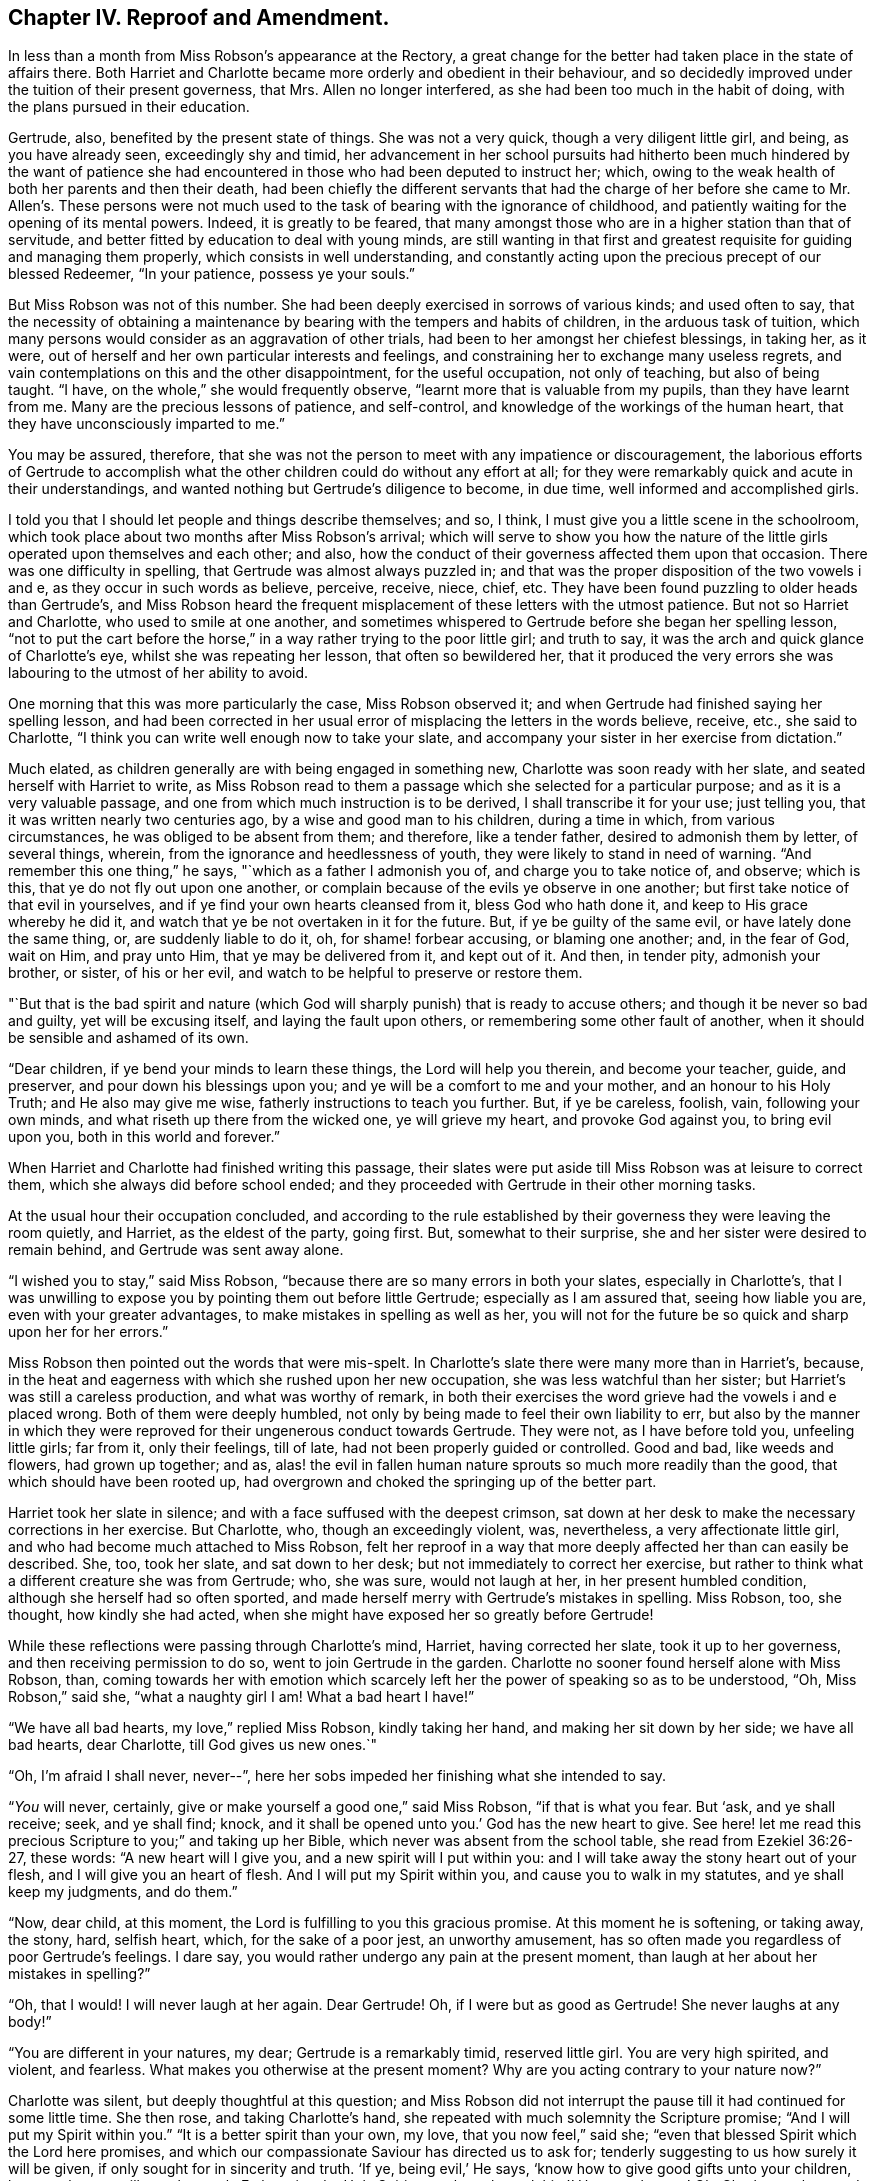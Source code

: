 == Chapter IV. Reproof and Amendment.

In less than a month from Miss Robson`'s appearance at the Rectory,
a great change for the better had taken place in the state of affairs there.
Both Harriet and Charlotte became more orderly and obedient in their behaviour,
and so decidedly improved under the tuition of their present governess, that Mrs.
Allen no longer interfered, as she had been too much in the habit of doing,
with the plans pursued in their education.

Gertrude, also, benefited by the present state of things.
She was not a very quick, though a very diligent little girl, and being,
as you have already seen, exceedingly shy and timid,
her advancement in her school pursuits had hitherto been much hindered by the want of
patience she had encountered in those who had been deputed to instruct her;
which, owing to the weak health of both her parents and then their death,
had been chiefly the different servants that had the charge of
her before she came to Mr. Allen`'s. These persons were not much
used to the task of bearing with the ignorance of childhood,
and patiently waiting for the opening of its mental powers.
Indeed, it is greatly to be feared,
that many amongst those who are in a higher station than that of servitude,
and better fitted by education to deal with young minds,
are still wanting in that first and greatest requisite
for guiding and managing them properly,
which consists in well understanding,
and constantly acting upon the precious precept of our blessed Redeemer,
"`In your patience, possess ye your souls.`"

But Miss Robson was not of this number.
She had been deeply exercised in sorrows of various kinds; and used often to say,
that the necessity of obtaining a maintenance by
bearing with the tempers and habits of children,
in the arduous task of tuition,
which many persons would consider as an aggravation of other trials,
had been to her amongst her chiefest blessings, in taking her, as it were,
out of herself and her own particular interests and feelings,
and constraining her to exchange many useless regrets,
and vain contemplations on this and the other disappointment, for the useful occupation,
not only of teaching, but also of being taught.
"`I have, on the whole,`" she would frequently observe,
"`learnt more that is valuable from my pupils, than they have learnt from me.
Many are the precious lessons of patience, and self-control,
and knowledge of the workings of the human heart,
that they have unconsciously imparted to me.`"

You may be assured, therefore,
that she was not the person to meet with any impatience or discouragement,
the laborious efforts of Gertrude to accomplish what the
other children could do without any effort at all;
for they were remarkably quick and acute in their understandings,
and wanted nothing but Gertrude`'s diligence to become, in due time,
well informed and accomplished girls.

I told you that I should let people and things describe themselves; and so, I think,
I must give you a little scene in the schoolroom,
which took place about two months after Miss Robson`'s arrival;
which will serve to show you how the nature of the
little girls operated upon themselves and each other;
and also, how the conduct of their governess affected them upon that occasion.
There was one difficulty in spelling, that Gertrude was almost always puzzled in;
and that was the proper disposition of the two vowels i and e,
as they occur in such words as believe, perceive, receive, niece, chief, etc.
They have been found puzzling to older heads than Gertrude`'s,
and Miss Robson heard the frequent misplacement of these letters with the utmost patience.
But not so Harriet and Charlotte, who used to smile at one another,
and sometimes whispered to Gertrude before she began her spelling lesson,
"`not to put the cart before the horse,`" in a way rather trying to the poor little girl;
and truth to say, it was the arch and quick glance of Charlotte`'s eye,
whilst she was repeating her lesson, that often so bewildered her,
that it produced the very errors she was labouring to the utmost of her ability to avoid.

One morning that this was more particularly the case, Miss Robson observed it;
and when Gertrude had finished saying her spelling lesson,
and had been corrected in her usual error of misplacing the letters in the words believe,
receive, etc., she said to Charlotte,
"`I think you can write well enough now to take your slate,
and accompany your sister in her exercise from dictation.`"

Much elated, as children generally are with being engaged in something new,
Charlotte was soon ready with her slate, and seated herself with Harriet to write,
as Miss Robson read to them a passage which she selected for a particular purpose;
and as it is a very valuable passage,
and one from which much instruction is to be derived, I shall transcribe it for your use;
just telling you, that it was written nearly two centuries ago,
by a wise and good man to his children, during a time in which,
from various circumstances, he was obliged to be absent from them; and therefore,
like a tender father, desired to admonish them by letter, of several things, wherein,
from the ignorance and heedlessness of youth,
they were likely to stand in need of warning.
"`And remember this one thing,`" he says, "`which as a father I admonish you of,
and charge you to take notice of, and observe; which is this,
that ye do not fly out upon one another,
or complain because of the evils ye observe in one another;
but first take notice of that evil in yourselves,
and if ye find your own hearts cleansed from it, bless God who hath done it,
and keep to His grace whereby he did it,
and watch that ye be not overtaken in it for the future.
But, if ye be guilty of the same evil, or have lately done the same thing, or,
are suddenly liable to do it, oh, for shame! forbear accusing, or blaming one another;
and, in the fear of God, wait on Him, and pray unto Him,
that ye may be delivered from it, and kept out of it.
And then, in tender pity, admonish your brother, or sister, of his or her evil,
and watch to be helpful to preserve or restore them.

"`But that is the bad spirit and nature (which God
will sharply punish) that is ready to accuse others;
and though it be never so bad and guilty, yet will be excusing itself,
and laying the fault upon others, or remembering some other fault of another,
when it should be sensible and ashamed of its own.

"`Dear children, if ye bend your minds to learn these things,
the Lord will help you therein, and become your teacher, guide, and preserver,
and pour down his blessings upon you; and ye will be a comfort to me and your mother,
and an honour to his Holy Truth; and He also may give me wise,
fatherly instructions to teach you further.
But, if ye be careless, foolish, vain, following your own minds,
and what riseth up there from the wicked one, ye will grieve my heart,
and provoke God against you, to bring evil upon you, both in this world and forever.`"

When Harriet and Charlotte had finished writing this passage,
their slates were put aside till Miss Robson was at leisure to correct them,
which she always did before school ended;
and they proceeded with Gertrude in their other morning tasks.

At the usual hour their occupation concluded,
and according to the rule established by their governess
they were leaving the room quietly,
and Harriet, as the eldest of the party, going first.
But, somewhat to their surprise, she and her sister were desired to remain behind,
and Gertrude was sent away alone.

"`I wished you to stay,`" said Miss Robson,
"`because there are so many errors in both your slates, especially in Charlotte`'s,
that I was unwilling to expose you by pointing them out before little Gertrude;
especially as I am assured that, seeing how liable you are,
even with your greater advantages, to make mistakes in spelling as well as her,
you will not for the future be so quick and sharp upon her for her errors.`"

Miss Robson then pointed out the words that were mis-spelt.
In Charlotte`'s slate there were many more than in Harriet`'s, because,
in the heat and eagerness with which she rushed upon her new occupation,
she was less watchful than her sister; but Harriet`'s was still a careless production,
and what was worthy of remark,
in both their exercises the word grieve had the vowels i and e placed wrong.
Both of them were deeply humbled,
not only by being made to feel their own liability to err,
but also by the manner in which they were reproved
for their ungenerous conduct towards Gertrude.
They were not, as I have before told you, unfeeling little girls; far from it,
only their feelings, till of late, had not been properly guided or controlled.
Good and bad, like weeds and flowers, had grown up together; and as,
alas! the evil in fallen human nature sprouts so much more readily than the good,
that which should have been rooted up,
had overgrown and choked the springing up of the better part.

Harriet took her slate in silence; and with a face suffused with the deepest crimson,
sat down at her desk to make the necessary corrections in her exercise.
But Charlotte, who, though an exceedingly violent, was, nevertheless,
a very affectionate little girl, and who had become much attached to Miss Robson,
felt her reproof in a way that more deeply affected her than can easily be described.
She, too, took her slate, and sat down to her desk;
but not immediately to correct her exercise,
but rather to think what a different creature she was from Gertrude; who, she was sure,
would not laugh at her, in her present humbled condition,
although she herself had so often sported,
and made herself merry with Gertrude`'s mistakes in spelling.
Miss Robson, too, she thought, how kindly she had acted,
when she might have exposed her so greatly before Gertrude!

While these reflections were passing through Charlotte`'s mind, Harriet,
having corrected her slate, took it up to her governess,
and then receiving permission to do so, went to join Gertrude in the garden.
Charlotte no sooner found herself alone with Miss Robson, than,
coming towards her with emotion which scarcely left
her the power of speaking so as to be understood,
"`Oh, Miss Robson,`" said she, "`what a naughty girl I am!
What a bad heart I have!`"

"`We have all bad hearts, my love,`" replied Miss Robson, kindly taking her hand,
and making her sit down by her side; we have all bad hearts, dear Charlotte,
till God gives us new ones.`"

"`Oh, I`'m afraid I shall never, never--`",
here her sobs impeded her finishing what she intended to say.

"`__You__ will never, certainly, give or make yourself a good one,`" said Miss Robson,
"`if that is what you fear.
But '`ask, and ye shall receive; seek, and ye shall find; knock,
and it shall be opened unto you.`' God has the new heart to give.
See here! let me read this precious Scripture to you;`" and taking up her Bible,
which never was absent from the school table, she read from Ezekiel 36:26-27,
these words: "`A new heart will I give you, and a new spirit will I put within you:
and I will take away the stony heart out of your flesh,
and I will give you an heart of flesh.
And I will put my Spirit within you, and cause you to walk in my statutes,
and ye shall keep my judgments, and do them.`"

"`Now, dear child, at this moment, the Lord is fulfilling to you this gracious promise.
At this moment he is softening, or taking away, the stony, hard, selfish heart, which,
for the sake of a poor jest, an unworthy amusement,
has so often made you regardless of poor Gertrude`'s feelings.
I dare say, you would rather undergo any pain at the present moment,
than laugh at her about her mistakes in spelling?`"

"`Oh, that I would!
I will never laugh at her again.
Dear Gertrude!
Oh, if I were but as good as Gertrude!
She never laughs at any body!`"

"`You are different in your natures, my dear; Gertrude is a remarkably timid,
reserved little girl.
You are very high spirited, and violent, and fearless.
What makes you otherwise at the present moment?
Why are you acting contrary to your nature now?`"

Charlotte was silent, but deeply thoughtful at this question;
and Miss Robson did not interrupt the pause till it had continued for some little time.
She then rose, and taking Charlotte`'s hand,
she repeated with much solemnity the Scripture promise;
"`And I will put my Spirit within you.`"
"`It is a better spirit than your own, my love, that you now feel,`" said she;
"`even that blessed Spirit which the Lord here promises,
and which our compassionate Saviour has directed us to ask for;
tenderly suggesting to us how surely it will be given,
if only sought for in sincerity and truth.
'`If ye, being evil,`' He says, '`know how to give good gifts unto your children,
how much more will your heavenly Father give the
Holy Spirit unto them that ask him!`' How much more!
Oh, Charlotte, what words are those!
How inviting!
How tender!
Ask, then, and it shall be given you.`"
Then kindly kissing her cheek, Miss Robson quitted the room; and Charlotte,
as soon as she was a little composed, corrected her exercise,
and then went to join her sister and Gertrude,
whom she found sitting in an arbour in the garden.

Their occupations during play-hours were generally such as to separate,
rather than bring these young people together.
The two sisters, indeed, from their similar love of active recreations,
were more often found in each other`'s company than in Gertrude`'s,
whose constant satisfaction in her doll and her cradle,
was so wearisome and insipid to their restless spirits,
that they seldom remained long in her society.
But this morning, Harriet, on quitting the school-room,
came to the little arbour where Gertrude usually repaired with her treasures; and,
in so gentle and altered a manner, asked if she might play with her,
that the little girl was quite surprised,
and being somewhat afraid that this agreeable behaviour
concealed a design of playing off some joke against her,
rather cautiously replied, "`I know you don`'t like playing with a doll, Harriet.`"

"`Oh, indeed I do, Gertrude,`" replied the other, "`I have been thinking, dear,
that I am not always so kind to you as I should be; no more is Charlotte.
And you are always very kind to us.`"

Gertrude looked a moment or two at Harriet as she said this,
and seemed to have some reply to offer to it.
But Gertrude was not eloquent.
She always felt more than she knew how to express in words,
and finding on the present occasion that they were not at her command,
she conveyed the meaning of her thoughts, by putting her arms round Harriet`'s neck,
and tenderly kissing her cheek.

Harriet, on the contrary, was a powerful talker;
and she had now no difficulty in uttering those feelings which prompted her to
express much regret for every instance of past unkindness to her young friend,
and promises to avoid it for the future.
As a token of her sincerity, she took the doll from the cradle,
with a regard almost equal to what Gertrude herself would have evinced;
and was soon as much engrossed and amused as her companion,
in the nursery affairs connected with it.

They were thus engaged, when Charlotte was perceived coming over the lawn to join them.
A sort of instinct at the first glance of her,
occasioned Gertrude to pop the doll into the cradle,
and place both under the bench on which she was sitting,
to conceal her prized possessions from danger.

"`Oh, Charlotte won`'t play any tricks with it this morning,`" said Harriet,
observing this hasty action, and too well detecting the reason for it.

Gertrude did not feel so sure of that as to resume her amusement,
until Charlotte herself, with a kindness and good humour that could not be resisted,
begged to be admitted of their party;
and hearing from Harriet that another doll would add greatly to their enjoyment,
ran off delighted to fetch her own, with which she soon returned,
having added to it all the scattered articles of its wardrobe
which in her haste she could collect together.

Gertrude was at first surprised at such unusual attention,
where she had been accustomed to meet only with neglect or even worse;
but as young minds are seldom disposed to inquire
into the causes of this or the other circumstance,
but remain contented with the present moment and the present thing,
so long as they bring pleasure in their train,
she quickly lost her astonishment at the kindness of her play-mates,
and if she had wondered at all,
it would have been that they had not been always as happy and comfortable together,
as at the present time.
